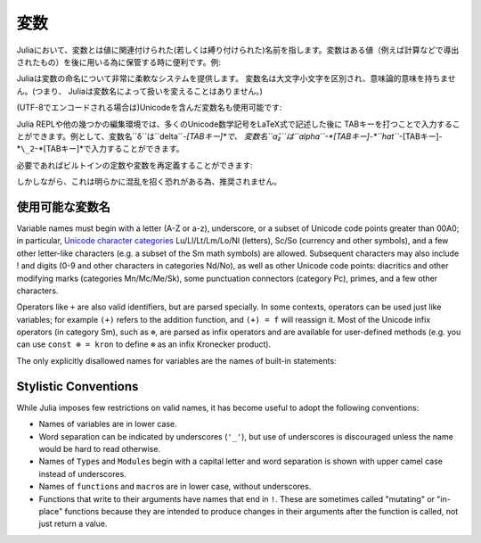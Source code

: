 
***********
 変数
***********

Juliaにおいて、変数とは値に関連付けられた(若しくは縛り付けられた)名前を指します。変数はある値（例えば計算などで導出されたもの）を後に用いる為に保管する時に便利です。例:

.. doctest::

    # 変数 x に値 10 を代入
    julia> x = 10
    10

    # x の値を利用して計算を行う
    julia> x + 1
    11

    # 既に定義された変数 x に別の値を代入
    julia> x = 1 + 1
    2

    # 文字列などの別の種類の値を代入することの可能です
    julia> x = "Hello World!"
    "Hello World!"

Juliaは変数の命名について非常に柔軟なシステムを提供します。
変数名は大文字小文字を区別され、意味論的意味を持ちません。(つまり、
Juliaは変数名によって扱いを変えることはありません。)

.. raw:: latex

    \begin{CJK*}{UTF8}{gbsn}

.. doctest::

    julia> x = 1.0
    1.0

    julia> y = -3
    -3

    julia> Z = "My string"
    "My string"

    julia> customary_phrase = "Hello world!"
    "Hello world!"

    julia> UniversalDeclarationOfHumanRightsStart = "人人生而自由，在尊严和权力上一律平等。"
    "人人生而自由，在尊严和权力上一律平等。"

.. raw:: latex

    \end{CJK*}

(UTF-8でエンコードされる場合は)Unicodeを含んだ変数名も使用可能です:

.. raw:: latex

    \begin{CJK*}{UTF8}{mj}

.. doctest::

    julia> δ = 0.00001
    1.0e-5

    julia> 안녕하세요 = "Hello"
    "Hello"

Julia REPLや他の幾つかの編集環境では、多くのUnicode数学記号をLaTeX式で記述した後に
TABキーを打つことで入力することができます。例として、変数名``δ``は``\delta``-*[TABキー]*で、
変数名``α̂₂``は``\alpha``-*[TABキー]-*``\hat``*-[TABキー]-*``\_2``-*[TABキー]*で入力することができます。

.. raw:: latex

    \end{CJK*}

必要であればビルトインの定数や変数を再定義することができます:

.. doctest::

    julia> pi
    π = 3.1415926535897...

    julia> pi = 3
    WARNING: imported binding for pi overwritten in module Main
    3

    julia> pi
    3

    julia> sqrt(100)
    10.0

    julia> sqrt = 4
    WARNING: imported binding for sqrt overwritten in module Main
    4

しかしながら、これは明らかに混乱を招く恐れがある為、推奨されません。

使用可能な変数名
======================

Variable names must begin with a letter (A-Z or a-z), underscore, or a
subset of Unicode code points greater than 00A0; in particular, `Unicode character categories`_ Lu/Ll/Lt/Lm/Lo/Nl (letters), Sc/So (currency and
other symbols), and a few other letter-like characters (e.g. a subset
of the Sm math symbols) are allowed. Subsequent characters may also
include ! and digits (0-9 and other characters in categories Nd/No),
as well as other Unicode code points: diacritics and other modifying
marks (categories Mn/Mc/Me/Sk), some punctuation connectors (category
Pc), primes, and a few other characters.

.. _Unicode character categories: http://www.fileformat.info/info/unicode/category/index.htm

Operators like ``+`` are also valid identifiers, but are parsed specially. In
some contexts, operators can be used just like variables; for example
``(+)`` refers to the addition function, and ``(+) = f`` will reassign
it.  Most of the Unicode infix operators (in category Sm),
such as ``⊕``, are parsed as infix operators and are available for
user-defined methods (e.g. you can use ``const ⊗ = kron`` to define
``⊗`` as an infix Kronecker product).

The only explicitly disallowed names for variables are the names of built-in
statements:

.. doctest::

    julia> else = false
    ERROR: syntax: unexpected "else"

    julia> try = "No"
    ERROR: syntax: unexpected "="


Stylistic Conventions
=====================

While Julia imposes few restrictions on valid names, it has become useful to
adopt the following conventions:

- Names of variables are in lower case.
- Word separation can be indicated by underscores (``'_'``), but use of
  underscores is discouraged unless the name would be hard to read otherwise.
- Names of ``Type``\ s and ``Module``\ s begin with a capital letter and word separation is
  shown with upper camel case instead of underscores.
- Names of ``function``\ s and ``macro``\s are in lower case, without
  underscores.
- Functions that write to their arguments have names that end in ``!``.
  These are sometimes called "mutating" or "in-place" functions because
  they are intended to produce changes in their arguments after the
  function is called, not just return a value.
